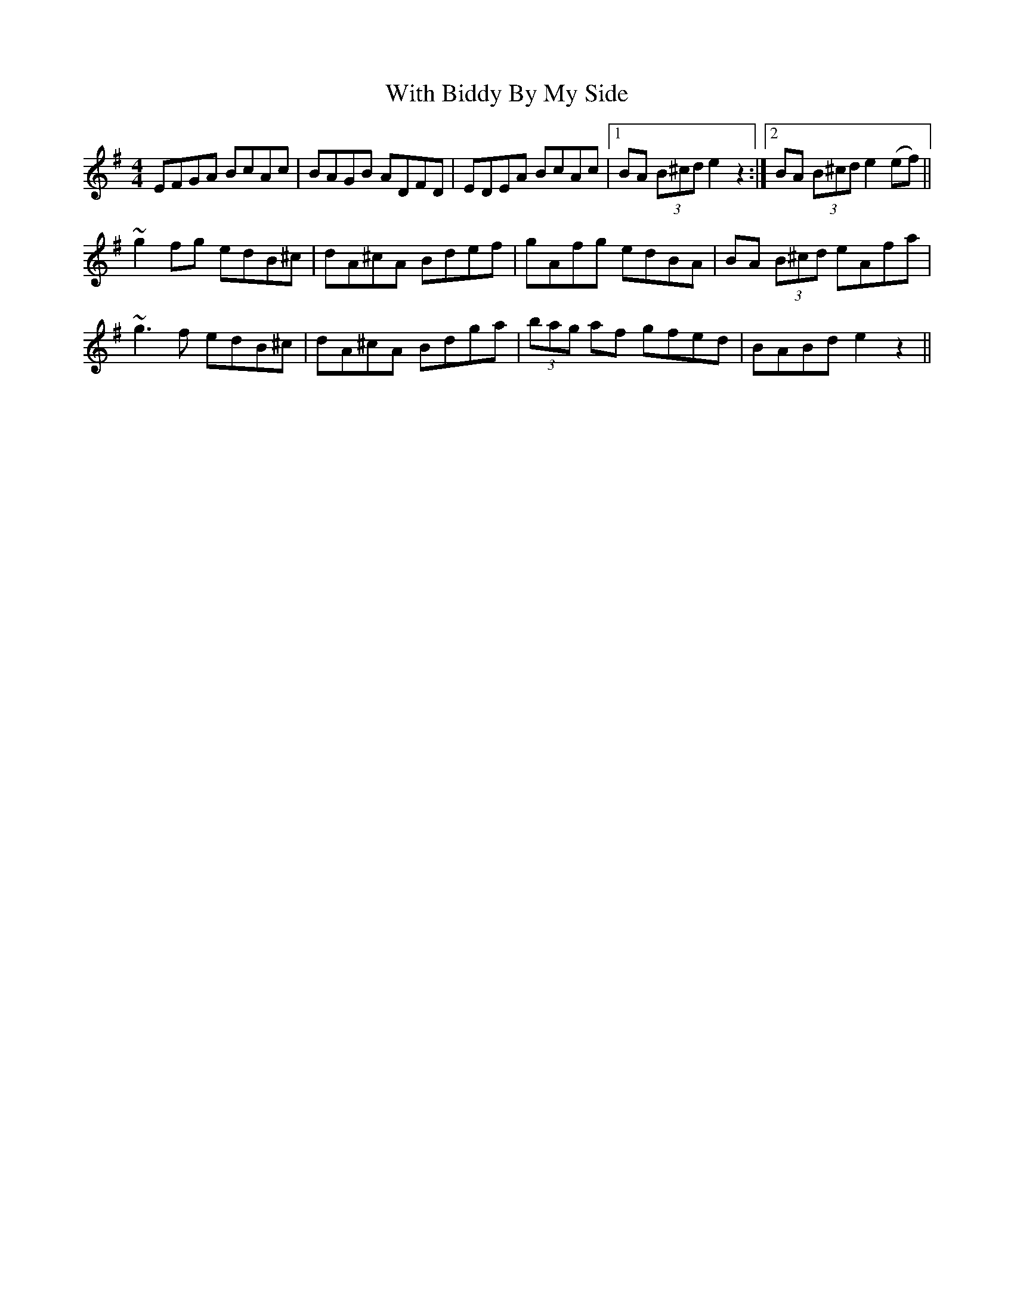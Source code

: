 X: 43213
T: With Biddy By My Side
R: barndance
M: 4/4
K: Eminor
EFGA BcAc|BAGB ADFD|EDEA BcAc|1 BA (3B^cd e2z2:|2 BA (3B^cd e2(ef)||
~g2fg edB^c|dA^cA Bdef|gAfg edBA|BA (3B^cd eAfa|
~g3f edB^c|dA^cA Bdga|(3bag af gfed|BABd e2z2||

